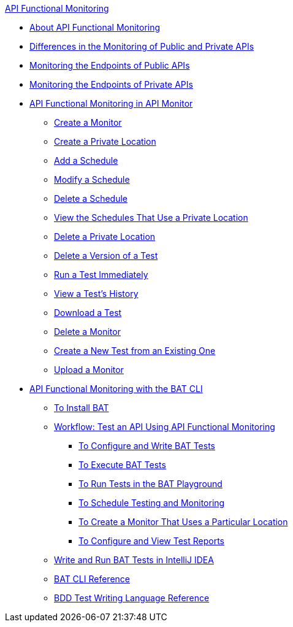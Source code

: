 .xref:index.adoc[API Functional Monitoring]
* xref:index.adoc[About API Functional Monitoring]
* xref:afm-public-versus-private.adoc[Differences in the Monitoring of Public and Private APIs]
* xref:afm-monitoring-public-apis.adoc[Monitoring the Endpoints of Public APIs]
* xref:afm-monitoring-private-apis.adoc[Monitoring the Endpoints of Private APIs]
* xref:afm-in-anypoint-platform.adoc[API Functional Monitoring in API Monitor]
 ** xref:afm-create-monitor.adoc[Create a Monitor]
 ** xref:afm-create-private-location.adoc[Create a Private Location]
 ** xref:afm-add-schedule.adoc[Add a Schedule]
 ** xref:afm-modify-schedule.adoc[Modify a Schedule]
 ** xref:afm-delete-schedule.adoc[Delete a Schedule]
 ** xref:afm-view-schedules-private-location.adoc[View the Schedules That Use a Private Location]
 ** xref:afm-delete-private-location.adoc[Delete a Private Location]
 ** xref:afm-delete-test.adoc[Delete a Version of a Test]
 ** xref:afm-run-test-now.adoc[Run a Test Immediately]
 ** xref:afm-view-test-history.adoc[View a Test's History]
 ** xref:afm-download-test.adoc[Download a Test]
 ** xref:afm-delete-monitor.adoc[Delete a Monitor]
 ** xref:afm-edit-test.adoc[Create a New Test from an Existing One]
 ** xref:afm-upload-monitor.adoc[Upload a Monitor]
* xref:bat-top.adoc[API Functional Monitoring with the BAT CLI]
 ** xref:bat-install-task.adoc[To Install BAT]
 ** xref:bat-workflow-test.adoc[Workflow: Test an API Using API Functional Monitoring]
  *** xref:bat-write-tests-task.adoc[To Configure and Write BAT Tests]
  *** xref:bat-execute-task.adoc[To Execute BAT Tests]
  *** xref:bat-playground-task.adoc[To Run Tests in the BAT Playground]
  *** xref:bat-schedule-test-task.adoc[To Schedule Testing and Monitoring]
  *** xref:bat-schedule-for-particular-location.adoc[To Create a Monitor That Uses a Particular Location]
  *** xref:bat-reporting-task.adoc[To Configure and View Test Reports]
 ** xref:bat-intellij-idea.adoc[Write and Run BAT Tests in IntelliJ IDEA]
 ** xref:bat-command-reference.adoc[BAT CLI Reference]
 ** xref:bat-bdd-reference.adoc[BDD Test Writing Language Reference]
